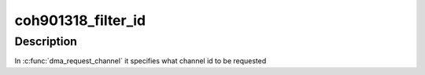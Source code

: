 .. -*- coding: utf-8; mode: rst -*-
.. src-file: include/linux/platform_data/dma-coh901318.h

.. _`coh901318_filter_id`:

coh901318_filter_id
===================

.. c:function:: bool coh901318_filter_id(struct dma_chan *chan, void *chan_id)

    DMA channel filter function

    :param struct dma_chan \*chan:
        dma channel handle

    :param void \*chan_id:
        id of dma channel to be filter out

.. _`coh901318_filter_id.description`:

Description
-----------

In \ :c:func:`dma_request_channel`\  it specifies what channel id to be requested

.. This file was automatic generated / don't edit.

